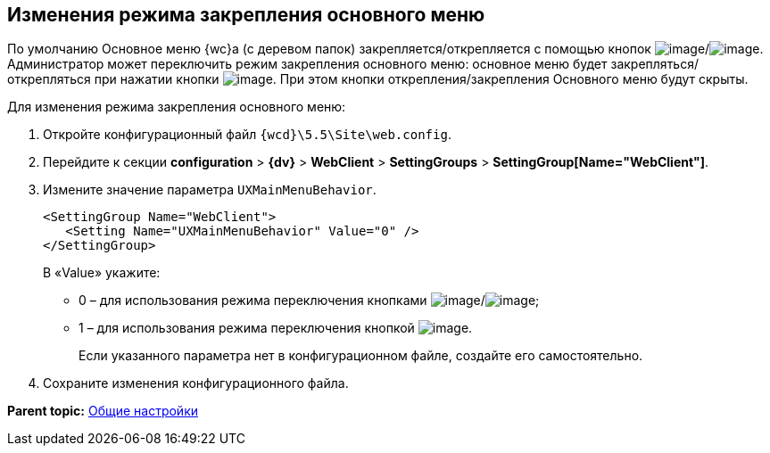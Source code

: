 
== Изменения режима закрепления основного меню

По умолчанию Основное меню {wc}а (с деревом папок) закрепляется/открепляется с помощью кнопок image:Buttons/pinMenu.png[image]/image:Buttons/unpinMenu.png[image]. Администратор может переключить режим закрепления основного меню: основное меню будет закрепляться/открепляться при нажатии кнопки image:Buttons/openMenu.png[image]. При этом кнопки открепления/закрепления Основного меню будут скрыты.

Для изменения режима закрепления основного меню:

. Откройте конфигурационный файл [.ph]#[.ph .filepath]`{wcd}\5.5\Site\web.config`#.
. Перейдите к секции [.ph .menucascade]#[.ph .uicontrol]*configuration* > [.ph .uicontrol]*{dv}* > [.ph .uicontrol]*WebClient* > [.ph .uicontrol]*SettingGroups* > [.ph .uicontrol]*SettingGroup[Name="WebClient"]*#.
. Измените значение параметра `UXMainMenuBehavior`.
+
[source,pre,codeblock]
----
<SettingGroup Name="WebClient">
   <Setting Name="UXMainMenuBehavior" Value="0" /> 
</SettingGroup>
----
+
В «Value» укажите:

* 0 – для использования режима переключения кнопками image:Buttons/pinMenu.png[image]/image:Buttons/unpinMenu.png[image];
* 1 – для использования режима переключения кнопкой image:Buttons/openMenu.png[image].
+
Если указанного параметра нет в конфигурационном файле, создайте его самостоятельно.
. Сохраните изменения конфигурационного файла.

*Parent topic:* xref:CommonConf.adoc[Общие настройки]
